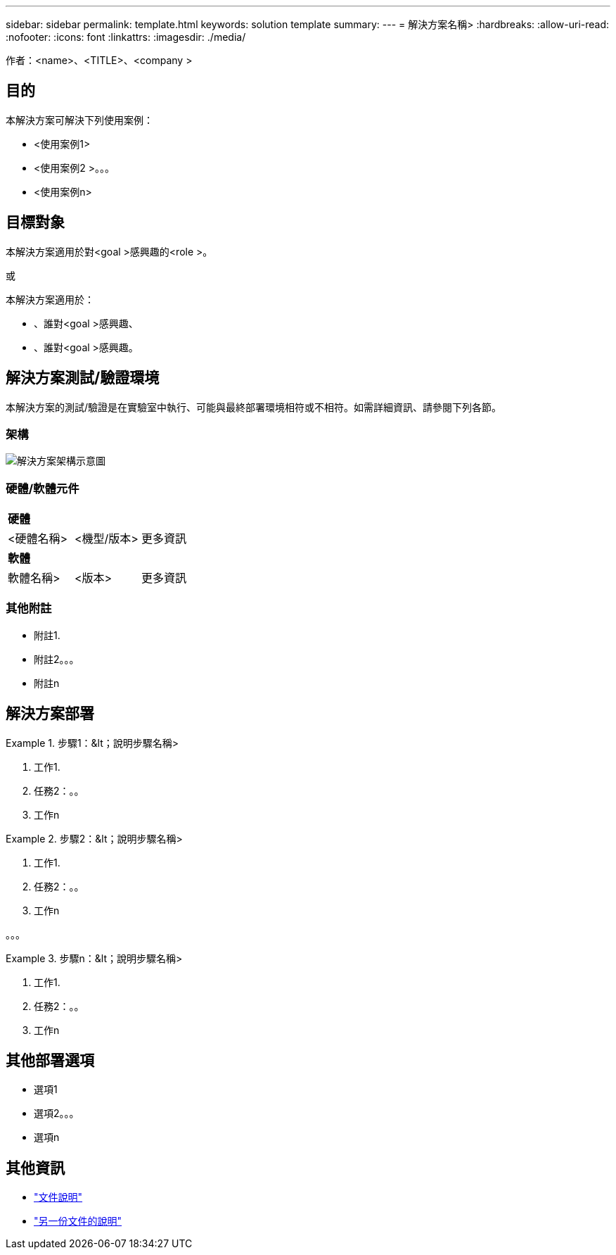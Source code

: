 ---
sidebar: sidebar 
permalink: template.html 
keywords: solution template 
summary:  
---
= 解決方案名稱>
:hardbreaks:
:allow-uri-read: 
:nofooter: 
:icons: font
:linkattrs: 
:imagesdir: ./media/


[role="lead"]
作者：<name>、<TITLE>、<company >



== 目的

本解決方案可解決下列使用案例：

* <使用案例1>
* <使用案例2 >。。。
* <使用案例n>




== 目標對象

本解決方案適用於對<goal >感興趣的<role >。

或

本解決方案適用於：

* 、誰對<goal >感興趣、
* 、誰對<goal >感興趣。




== 解決方案測試/驗證環境

本解決方案的測試/驗證是在實驗室中執行、可能與最終部署環境相符或不相符。如需詳細資訊、請參閱下列各節。



=== 架構

image::image-name.jpg[解決方案架構示意圖]



=== 硬體/軟體元件

|===


3+| *硬體* 


| <硬體名稱> | <機型/版本> | 更多資訊 


3+| *軟體* 


| 軟體名稱> | <版本> | 更多資訊 
|===


=== 其他附註

* 附註1.
* 附註2。。。
* 附註n




== 解決方案部署

.步驟1：&lt；說明步驟名稱>
====
. 工作1.
. 任務2：。。
. 工作n


====
.步驟2：&lt；說明步驟名稱>
====
. 工作1.
. 任務2：。。
. 工作n


====
。。。

.步驟n：&lt；說明步驟名稱>
====
. 工作1.
. 任務2：。。
. 工作n


====


== 其他部署選項

* 選項1
* 選項2。。。
* 選項n




== 其他資訊

* link:somewhere.html["文件說明"]
* link:somewhere-else.html["另一份文件的說明"]

